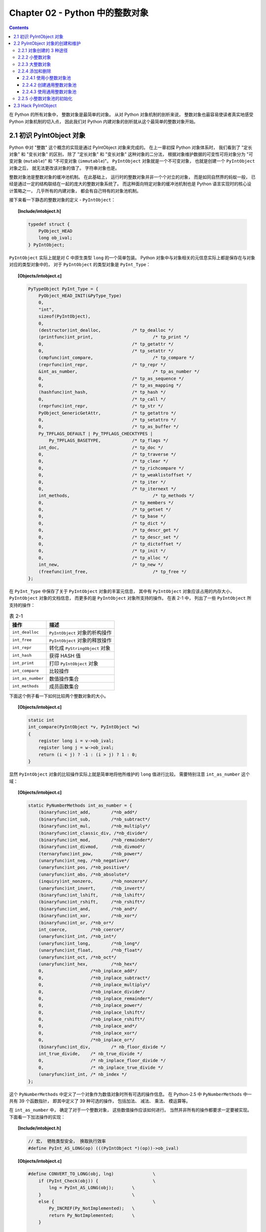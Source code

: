 ###############################################################################
Chapter 02 - Python 中的整数对象
###############################################################################

.. contents::

在 Python 的所有对象中， 整数对象是最简单的对象。 从对 Python 对象机制的剖析来说， \
整数对象也最容易使读者真实地感受 Python 对象机制的切入点， 因此我们对 Python 内建对\
象的剖析就从这个最简单的整数对象开始。

*******************************************************************************
2.1 初识 PyIntObject 对象
*******************************************************************************

Python 中对 "整数" 这个概念的实现是通过 PyIntObject 对象来完成的。 在上一章初探 \
Python 对象体系时， 我们看到了 "定长对象" 和 "变长对象" 的区别， 除了 "定长对象" \
和 "变长对象" 这种对象的二分法， 根据对象维护数据的可变性可将对象分为 "可变对象 (\
``mutable``)" 和 "不可变对象 (``immutable``)"。 ``PyIntObject`` 对象就是一个不可\
变对象， 也就是创建一个 ``PyIntObject`` 对象之后， 就无法更改该对象的值了。 字符串\
对象也是。

整数对象池是整数对象的缓冲池机制。 在此基础上， 运行时的整数对象并非一个个对立的对象\
， 而是如同自然界的蚂蚁一般， 已经是通过一定的结构联结在一起的庞大的整数对象系统了。 \
而这种面向特定对象的缓冲池机制也是 Python 语言实现时的核心设计策略之一， 几乎所有的内\
建对象， 都会有自己特有的对象池机制。 

接下来看一下静态的整数对象的定义 - ``PyIntObject``： 

.. topic:: [Include/intobject.h]

    .. code-block:: c 

        typedef struct {
            PyObject_HEAD
            long ob_ival;
        } PyIntObject;

``PyIntObject`` 实际上就是对 C 中原生类型 ``long`` 的一个简单包装。 Python 对象中\
与对象相关的元信息实际上都是保存在与对象对应的类型对象中的， 对于 ``PyIntObject`` 的\
类型对象是 ``PyInt_Type``： 

.. topic:: [Objects/intobject.c]

    .. code-block:: c

        PyTypeObject PyInt_Type = {
            PyObject_HEAD_INIT(&PyType_Type)
            0,
            "int",
            sizeof(PyIntObject),
            0,
            (destructor)int_dealloc,		/* tp_dealloc */
            (printfunc)int_print,			/* tp_print */
            0,					/* tp_getattr */
            0,					/* tp_setattr */
            (cmpfunc)int_compare,			/* tp_compare */
            (reprfunc)int_repr,			/* tp_repr */
            &int_as_number,				/* tp_as_number */
            0,					/* tp_as_sequence */
            0,					/* tp_as_mapping */
            (hashfunc)int_hash,			/* tp_hash */
            0,					/* tp_call */
            (reprfunc)int_repr,			/* tp_str */
            PyObject_GenericGetAttr,		/* tp_getattro */
            0,					/* tp_setattro */
            0,					/* tp_as_buffer */
            Py_TPFLAGS_DEFAULT | Py_TPFLAGS_CHECKTYPES |
                Py_TPFLAGS_BASETYPE,		/* tp_flags */
            int_doc,				/* tp_doc */
            0,					/* tp_traverse */
            0,					/* tp_clear */
            0,					/* tp_richcompare */
            0,					/* tp_weaklistoffset */
            0,					/* tp_iter */
            0,					/* tp_iternext */
            int_methods,				/* tp_methods */
            0,					/* tp_members */
            0,					/* tp_getset */
            0,					/* tp_base */
            0,					/* tp_dict */
            0,					/* tp_descr_get */
            0,					/* tp_descr_set */
            0,					/* tp_dictoffset */
            0,					/* tp_init */
            0,					/* tp_alloc */
            int_new,				/* tp_new */
            (freefunc)int_free,           		/* tp_free */
        };

在 ``PyInt_Type`` 中保存了关于 ``PyIntObject`` 对象的丰富元信息， 其中有 \
``PyIntObject`` 对象应该占用的内存大小， ``PyIntObject`` 对象的文档信息， 而更多的\
是 ``PyIntObject`` 对象所支持的操作。 在表 2-1 中， 列出了一些 ``PyIntObject`` 所\
支持的操作：

.. table:: 表 2-1

    =================  =====================================
    操作                  描述
    =================  =====================================
    ``int_dealloc``    ``PyIntObject`` 对象的析构操作
    ``int_free``       ``PyIntObject`` 对象的释放操作
    ``int_repr``       转化成 ``PyStringObject`` 对象
    ``int_hash``       获得 HASH 值
    ``int_print``      打印 ``PyIntObject`` 对象
    ``int_compare``    比较操作
    ``int_as_number``  数值操作集合
    ``int_methods``    成员函数集合
    =================  =====================================

下面这个例子看一下如何比较两个整数对象的大小。 

.. topic:: [Objects/intobject.c]

    .. code-block:: c 

        static int
        int_compare(PyIntObject *v, PyIntObject *w)
        {
            register long i = v->ob_ival;
            register long j = w->ob_ival;
            return (i < j) ? -1 : (i > j) ? 1 : 0;
        }

显然 ``PyIntObject`` 对象的比较操作实际上就是简单地将他所维护的 ``long`` 值进行比较\
。 需要特别注意 ``int_as_number`` 这个域： 

.. topic:: [Objects/intobject.c]

    .. code-block:: c 

        static PyNumberMethods int_as_number = {
            (binaryfunc)int_add,	/*nb_add*/
            (binaryfunc)int_sub,	/*nb_subtract*/
            (binaryfunc)int_mul,	/*nb_multiply*/
            (binaryfunc)int_classic_div, /*nb_divide*/
            (binaryfunc)int_mod,	/*nb_remainder*/
            (binaryfunc)int_divmod,	/*nb_divmod*/
            (ternaryfunc)int_pow,	/*nb_power*/
            (unaryfunc)int_neg,	/*nb_negative*/
            (unaryfunc)int_pos,	/*nb_positive*/
            (unaryfunc)int_abs,	/*nb_absolute*/
            (inquiry)int_nonzero,	/*nb_nonzero*/
            (unaryfunc)int_invert,	/*nb_invert*/
            (binaryfunc)int_lshift,	/*nb_lshift*/
            (binaryfunc)int_rshift,	/*nb_rshift*/
            (binaryfunc)int_and,	/*nb_and*/
            (binaryfunc)int_xor,	/*nb_xor*/
            (binaryfunc)int_or,	/*nb_or*/
            int_coerce,		/*nb_coerce*/
            (unaryfunc)int_int,	/*nb_int*/
            (unaryfunc)int_long,	/*nb_long*/
            (unaryfunc)int_float,	/*nb_float*/
            (unaryfunc)int_oct,	/*nb_oct*/
            (unaryfunc)int_hex, 	/*nb_hex*/
            0,			/*nb_inplace_add*/
            0,			/*nb_inplace_subtract*/
            0,			/*nb_inplace_multiply*/
            0,			/*nb_inplace_divide*/
            0,			/*nb_inplace_remainder*/
            0,			/*nb_inplace_power*/
            0,			/*nb_inplace_lshift*/
            0,			/*nb_inplace_rshift*/
            0,			/*nb_inplace_and*/
            0,			/*nb_inplace_xor*/
            0,			/*nb_inplace_or*/
            (binaryfunc)int_div,	/* nb_floor_divide */
            int_true_divide,	/* nb_true_divide */
            0,			/* nb_inplace_floor_divide */
            0,			/* nb_inplace_true_divide */
            (unaryfunc)int_int,	/* nb_index */
        };

这个 ``PyNumberMethods`` 中定义了一个对象作为数值对象时所有可选的操作信息。 在 \
Python-2.5 中 ``PyNumberMethods`` 中一共有 39 个函数指针， 即其中定义了 39 种可选\
的操作， 包括加法、 减法、 乘法、 模运算等。

在 ``int_as_number`` 中， 确定了对于一个整数对象， 这些数值操作应该如何进行。 当然\
并非所有的操作都要求一定要被实现。 下面看一下加法操作的实现： 

.. topic:: [Include/intobject.h]

    .. code-block:: c 

        // 宏， 牺牲类型安全， 换取执行效率
        #define PyInt_AS_LONG(op) (((PyIntObject *)(op))->ob_ival)

        
.. topic:: [Objects/intobject.c]

    .. code-block:: c 

        #define CONVERT_TO_LONG(obj, lng)		\
            if (PyInt_Check(obj)) {			\
                lng = PyInt_AS_LONG(obj);	\
            }					\
            else {					\
                Py_INCREF(Py_NotImplemented);	\
                return Py_NotImplemented;	\
            }

        static PyObject *
        int_add(PyIntObject *v, PyIntObject *w)
        {
            register long a, b, x;
            CONVERT_TO_LONG(v, a);
            CONVERT_TO_LONG(w, b);
            x = a + b;
            // [1]: 检查加法结果是否溢出
            if ((x^a) >= 0 || (x^b) >= 0)
                return PyInt_FromLong(x);
            return PyLong_Type.tp_as_number->nb_add((PyObject *)v, (PyObject *)w);
        }

``PyIntObject`` 对象所实现的加法操作是直接在其维护的 ``long`` 值上进行的， 在完成加\
法操作后， 代码 [1] 处进行了溢出检查， 如果没有溢出就返回一个新的 ``PyIntObject``\
， 这个 ``PyIntObject`` 所拥有的值正好是加法操作的结果。 

在 Python 的实现中， 对某些会频繁执行的代码， 都会同时提供函数和宏两种版本， 比如上\
文中的 ``PyInt_AS_LONG``， 与之对应的还有一个函数 ``PyInt_AsLong``。 宏版本的 \
``PyInt_AS_LONG`` 可以省去一次函数调用的开销， 但是其牺牲了类型安全， 因为其参数 \
``op`` 完全可以不是一个 ``PyIntObject`` 对象， 而 **intobject.c** 中的函数版 \
``PyInt_AsLong`` 则会多方检查类型安全性， 但是牺牲了执行效率。 

从 ``PyIntObject`` 对象的加法操作的实现可以清晰地看到 ``PyIntObject`` 是一个 \
``immutable`` 的对象， 因为操作完成后， 原来参与操作的任何一个对象都没有发生改变， \
取而代之的是一个全新的 ``PyIntObject`` 对象诞生。 

如果加法结果溢出， 其结果就不是一个 ``PyIntObject`` 对象， 而是一个 \
``PyLongObject`` 对象。 例如： 

.. figure:: img/2-1.png 
    :align: center

    图 2-1 加法溢出的例子

.. figure:: img/2-1-0.png 
    :align: center

    图 2-1-0 Python 3.7.7 版本实际结果

.. figure:: img/2-1-1.png 
    :align: center

    图 2-1-1 Python 2.5 版本实际结果

另一个有趣的元信息是 ``PyIntObject`` 对象的文档信息， 其维护在 ``int_doc`` 域中。 \
文档无缝地集成在语言中。 可以在 Python 的交互环境下通过 ``PyIntObject`` 对象的 \
``__doc__`` 属性看到 ``int_doc`` 维护的文档： 

.. figure:: img/2-2.png
    :align: center

    图 2-2 整数文档信息

.. topic:: [Include/Python.h]

    .. code-block:: c 

        /* Define macros for inline documentation. */
        #define PyDoc_VAR(name) static char name[]
        #define PyDoc_STRVAR(name,str) PyDoc_VAR(name) = PyDoc_STR(str)
        #ifdef WITH_DOC_STRINGS
        #define PyDoc_STR(str) str
        #else
        #define PyDoc_STR(str) ""
        #endif

.. topic:: [Objects/intobject.c]

    .. code-block:: c 

        PyDoc_STRVAR(int_doc,
        "int(x[, base]) -> integer\n\
        \n\
        Convert a string or number to an integer, if possible.  A floating point\n\
        argument will be truncated towards zero (this does not include a string\n\
        representation of a floating point number!)  When converting a string, use\n\
        the optional base.  It is an error to supply a base when converting a\n\
        non-string. If the argument is outside the integer range a long object\n\
        will be returned instead.");

*******************************************************************************
2.2 PyIntObject 对象的创建和维护
*******************************************************************************

2.2.1 对象创建的 3 种途径
===============================================================================

在上文中已经提到， Python 中创建一个实例对象可以通过 Python 暴露的 C API， 也可以通\
过类型对象完成创建动作。 在 Python 自身的实现中， 几乎都是调用 C API 来创建内建实例\
对象。 而内建对象即便是通过内建类型对象中的 ``tp_new``， ``tp_init`` 操作创建实例对\
象， 实际上最终还是会调用 Python 为特定对象准备的 C API。

在 **intobject.h** 中可以看到， 为了创建 ``PyIntObject`` 对象， Python 提供了 3 \
条途径， 分别从 ``long`` 值， 从字符串以及 ``Py_UNICODE`` 对象生成 \
``PyIntObject`` 对象。  

.. code-block:: c 

    PyAPI_FUNC(PyObject *) PyInt_FromString(char*, char**, int);
    #ifdef Py_USING_UNICODE
    PyAPI_FUNC(PyObject *) PyInt_FromUnicode(Py_UNICODE*, Py_ssize_t, int);
    #endif
    PyAPI_FUNC(PyObject *) PyInt_FromLong(long);

这里只考察从 ``long`` 值生成 ``PyIntObject`` 对象。 因为 ``PyInt_FromString`` \
和 ``PyInt_FromUnicode`` 实际上都是先将字符串或 ``Py_UNICODE`` 对象转换成浮点数\
。 然后再调用 ``PyInt_FromFloat``。 它们不过利用了 Adaptor Pattern 的思想对整数对\
象的核心创建函数 ``PyInt_FromFloat`` 进行了接口转换罢了。 

.. topic:: [Objects/intobject.c]

    .. code-block:: c 

        PyObject *
        PyInt_FromString(char *s, char **pend, int base)
        {
            char *end;
            long x;
            Py_ssize_t slen;
            PyObject *sobj, *srepr;

            if ((base != 0 && base < 2) || base > 36) {
                PyErr_SetString(PyExc_ValueError,
                        "int() base must be >= 2 and <= 36");
                return NULL;
            }

            while (*s && isspace(Py_CHARMASK(*s)))
                s++;
            errno = 0;

            // 将字符串转换为 long 
            if (base == 0 && s[0] == '0') {
                x = (long) PyOS_strtoul(s, &end, base);
                if (x < 0)
                    return PyLong_FromString(s, pend, base);
            }
            else
                x = PyOS_strtol(s, &end, base);
            if (end == s || !isalnum(Py_CHARMASK(end[-1])))
                goto bad;
            while (*end && isspace(Py_CHARMASK(*end)))
                end++;
            if (*end != '\0') {
        bad:
                slen = strlen(s) < 200 ? strlen(s) : 200;
                sobj = PyString_FromStringAndSize(s, slen);
                if (sobj == NULL)
                    return NULL;
                srepr = PyObject_Repr(sobj);
                Py_DECREF(sobj);
                if (srepr == NULL)
                    return NULL;
                PyErr_Format(PyExc_ValueError,
                        "invalid literal for int() with base %d: %s",
                        base, PyString_AS_STRING(srepr));
                Py_DECREF(srepr);
                return NULL;
            }
            else if (errno != 0)
                return PyLong_FromString(s, pend, base);
            if (pend)
                *pend = end;
            return PyInt_FromLong(x);
        }

为了深刻地理解 ``PyIntObject`` 对象的创建过程， 首先必须要深入了解 Python 中整数对\
象在内存中的组织方式。 前面已经提到， 在运行期间， 一个个的整数对象在内存中并不是独立\
存在， 单兵作战的， 而是形成了一个整数对象系统。 我们首先就重点考察一下 Python 中整\
数对象系统的结构。

2.2.2 小整数对象
===============================================================================

在实际的编程中， 数值比较小的整数， 如 1、 2、 29 等可能在程序中非常频繁地使用。 通\
过 For 循环就可以了解小整数为何会有那么频繁的使用场合。 在 Python 中， 所有的对象都\
存活在系统堆上， 如果没有特殊的机制， 对于这些频繁使用的小整数对象， Python 将一次又\
一次地使用 ``malloc`` 在堆上申请空间， 并不厌其烦地一次次 ``free``。 这样的操作不仅\
会大大降低运行效率， 而且会在系统堆上造成大量的内存碎片， 严重影响 Python 的整体性能。 

于是在 Python 中， 对于小整数对象使用了对象池技术。 对象池中的每一个 \
``PyIntObject`` 都能被任意地共享。 

.. topic:: [Objects/intobject.c]

    .. code-block:: c 

        #ifndef NSMALLPOSINTS
            #define NSMALLPOSINTS		257
        #endif
        #ifndef NSMALLNEGINTS
            #define NSMALLNEGINTS		5
        #endif
        #if NSMALLNEGINTS + NSMALLPOSINTS > 0
            /* References to small integers are saved in this array so that they
            can be shared.
            The integers that are saved are those in the range
            -NSMALLNEGINTS (inclusive) to NSMALLPOSINTS (not inclusive).
            */
            static PyIntObject *small_ints[NSMALLNEGINTS + NSMALLPOSINTS];
        #endif

这个毫不起眼的 ``small_ints`` 就是举足轻重的小整数对象的对象池， 准确地说， 是 \
``PyIntObject *`` 池， 不过一般称其为小整数对象池。 在 Python-2.5 中， 将小整数集\
合的范围默认为 ``[-5, 257)``。 可以通过修改 ``NSMALLPOSINTS`` 和 \
``NSMALLNEGINTS`` 重新编译 Python， 从而将这个范围向两端伸展或收缩。 

对于小整数对象， Python 直接将这些整数对应的 ``PyIntObject`` 缓存在内存中， 并将其\
指针存放在 ``small_ints`` 中。

2.2.3 大整数对象
===============================================================================

对于小整数， 在小整数对象池中完全缓存了 ``PyIntObject`` 对象。 而对于其他整数， \
Python 运行环境提供了一块内存空间， 由大整数轮流使用， 这样免去了不断 ``malloc`` 之\
苦， 也在一定程度上考虑了效率问题。 在 Python 中， 有一个 ``PyIntBlock`` 结构， 在\
这基础上， 实现了一个单向列表。 

.. topic:: [Objects/intobject.c]

    .. code-block:: c

        #define BLOCK_SIZE	1000	/* 1K less typical malloc overhead */
        #define BHEAD_SIZE	8	/* Enough for a 64-bit pointer */
        #define N_INTOBJECTS	((BLOCK_SIZE - BHEAD_SIZE) / sizeof(PyIntObject))

        struct _intblock {
            struct _intblock *next;
            PyIntObject objects[N_INTOBJECTS];
        };

        typedef struct _intblock PyIntBlock;

        static PyIntBlock *block_list = NULL;
        static PyIntObject *free_list = NULL;

``PyIntBlock`` 这个结构里维护了一块内存 (``block``)， 其中保存了一些 \
``PyIntObject`` 对象。 从定义中可以看出一个 ``PyIntBlock`` 中维护着 \
``N_INTOBJECTS`` 个对象， 计算后是 82 个。 这里也可以动态调整。 

``PyIntBlock`` 的单向列表通过 ``block_list`` 维护， 每个 ``block`` 中都维护了一\
个 ``PyIntObject`` 数组 - ``objects``， 这就是真正用于存储被缓存的 \
``PyIntObject`` 对象的内存。 Python 使用一个单向链表来管理全部 ``block`` 的 \
``objects`` 中所有的空闲内存， 这个自由内存链表的表头就是 ``free_list``。 最开始时\
， 两个指针都被设置为空指针。

.. figure:: img/2-3.png
    :align: center

    图 2-3 free_list 和 block_list 的初始状态

    .. note::

        注：在此后的图示中， 我们将统一用实线菱尾箭头表示 ``block_list``， 虚线菱尾\
        箭头表示 ``free_list``。

2.2.4 添加和删除
===============================================================================

下面通过 ``PyInt_FromLong`` 进行细致入微的考察， 真实展现一个个 ``PyIntObject`` 对\
象的产生。 

.. topic:: [Objects/intobject.c]

    .. code-block:: c

        PyObject *
        PyInt_FromLong(long ival)
        {
            register PyIntObject *v;
        #if NSMALLNEGINTS + NSMALLPOSINTS > 0
        // [1] ：尝试使用小整数对象池
            if (-NSMALLNEGINTS <= ival && ival < NSMALLPOSINTS) {
                v = small_ints[ival + NSMALLNEGINTS];
                Py_INCREF(v);
        #ifdef COUNT_ALLOCS
                if (ival >= 0)
                    quick_int_allocs++;
                else
                    quick_neg_int_allocs++;
        #endif
                return (PyObject *) v;
            }
        #endif
        // [2]： 为通用整数对象池申请新的内存空间
            if (free_list == NULL) {
                if ((free_list = fill_free_list()) == NULL)
                    return NULL;
            }
            /* Inline PyObject_New */
            // [3] ： (inline) 内联 PyObject_New 的行为
            v = free_list;
            free_list = (PyIntObject *)v->ob_type;
            PyObject_INIT(v, &PyInt_Type);
            v->ob_ival = ival;
            return (PyObject *) v;
        }

``PyIntObject`` 对象的创建通过两步完成 (上述代码是 Python-2.5 代码， 与书中有出入)： 

.. topic:: [Objects/intobject.c]

    .. code-block:: c

        PyObject *
        PyInt_FromLong(long ival)
        {
            register PyIntObject *v;
        #if NSMALLNEGINTS + NSMALLPOSINTS > 0
        // [1] ：尝试使用小整数对象池
            if (-NSMALLNEGINTS <= ival && ival < NSMALLPOSINTS) {
                v = small_ints[ival + NSMALLNEGINTS];
                Py_INCREF(v);
                return (PyObject *) v;
            }
        #endif
        // [2]： 为通用整数对象池申请新的内存空间
            if (free_list == NULL) {
                if ((free_list = fill_free_list()) == NULL)
                    return NULL;
            }
            /* Inline PyObject_New */
            // [3] ： (inline) 内联 PyObject_New 的行为
            v = free_list;
            free_list = (PyIntObject *)v->ob_type;
            PyObject_INIT(v, &PyInt_Type);
            v->ob_ival = ival;
            return (PyObject *) v;
        }

- 如果小整数对象池机制被激活， 则尝试使用小整数对象池； 

- 如果不能使用小整数对象池， 则使用通用的整数对象池。

2.2.4.1 使用小整数对象池
-------------------------------------------------------------------------------

如果 ``NSMALLNEGINTS + NSMALLPOSINTS > 0``， Python 认为小整数对象池机制被激活， \
``PyInt_FromLong`` 会首先在 [1] 处检查传入的 ``long`` 值是否属于小整数范围， 如果\
是小整数， 只需要返回小整数对象池中的对应的对象就可以了。 

如果小整数对象池机制没有被激活， 或传入的 ``long`` 值不是小整数， Python 就会转向由 \
``block_list`` 维护的通用整数对象池。 

2.2.4.2 创建通用整数对象池
-------------------------------------------------------------------------------

首次调用 ``PyInt_FromLong`` 时， ``free_list`` 为 ``NULL``， 这时 Python 会在 \
[2] 处调用 ``fill_free_list`` 创建新的 ``block``， 从而创建新的空闲内存。 Python \
对 ``fill_free_list`` 的调用不光会发生在 ``PyInt_FromLong`` 的首次调用时， 在 \
Python 运行期间， 只要所有 ``block`` 的空闲内存被使用完， 就会导致 ``free_list`` \
变为 ``NULL``， 从而在下一次 ``PyInt_FromLong`` 的调用时激发对 \
``fill_free_list`` 的调用。 

.. topic:: [Objects/intobject.c]

    .. code-block:: c 

        static PyIntObject *
        fill_free_list(void)
        {
            PyIntObject *p, *q;
            /* Python's object allocator isn't appropriate for large blocks. */
            // [1]: 申请大小为 sizeof(PyIntBlock) 的内存空间，并链接到已有的 block_list 中
            p = (PyIntObject *) PyMem_MALLOC(sizeof(PyIntBlock));
            if (p == NULL)
                return (PyIntObject *) PyErr_NoMemory();
            ((PyIntBlock *)p)->next = block_list;
            block_list = (PyIntBlock *)p;
            /* Link the int objects together, from rear to front, then return
            the address of the last int object in the block. */
            // [2]: 将PyIntBlock 中的 PyIntObject 数组--objects--转变成单向链表
            p = &((PyIntBlock *)p)->objects[0];
            q = p + N_INTOBJECTS;
            while (--q > p)
                q->ob_type = (struct _typeobject *)(q-1);
            q->ob_type = NULL;
            return p + N_INTOBJECTS - 1;
        }

在 ``fill_free_list`` 中， 会首先在 [1] 处申请一个新的 ``PyIntBlock`` 结构。 如\
图 2-4。  

.. figure:: img/2-4.png
    :align: center

注意: 图中的虚线并表示指针关系， 虚线表示 ``objects`` 的更详细的表示方式。 

这时 ``block`` 中的 ``objects`` 还仅仅是一个 ``PyIntObject`` 对象的数组， 然后 \
Python 将 ``objects`` 中的所有 ``PyIntObject`` 对象通过指针依次连接起来， 从而将数\
组变成一个单向链表， 这就是 [2] 处的行为。 从 ``objects`` 数组最后一个元素开始链接\
， 在链接过程中， Python 使用了 ``PyObject`` 中的 ``ob_type`` 指针作为链接指针。 

图 2-5 展示了 [2] 处的链表转换动作完成之后的 ``block``， 其中用虚线箭头展示了 [2] \
开始时 p 和 q 的初始状态。 当链表转换完成之后， ``free_list`` 也出现在它该出现的位\
置。 从 ``free_list`` 开始， 沿着 ``ob_type`` 指针， 就可以遍历刚刚创建的 \
``PyIntBlock`` 中所有空闲的为 ``PyIntBlock`` 准备的内存了。 

.. figure:: img/2-5.png
    :align: center

当一个 ``block`` 中还有剩余的内存没有被一个 ``PyIntBlock`` 占用时， \
``free_list`` 就不会指向 ``NULL``。 这种情况下调用 ``PyInt_FromLong`` 不会申请新\
的 ``block``。 只有当所有 ``block`` 中的内存都被占用了， ``PyInt_FromLong`` 才会\
再次调用 ``fill_free_list`` 申请新的空间， 为新的 ``PyIntObject`` 创建新的家园。 

Python 通过 ``block_list`` 维护整个整数对象的通用对象池。 新创建的 ``block`` 必须\
加入到 ``block_list`` 所维护的链表中， 这个动作在 [1] 处完成。 图 2-6 显示了两次申\
请 ``block`` 后 ``block_list`` 所维护的链表的情况。 ``block_list`` 始终指向最新创\
建的 ``PyIntBlock`` 对象。

.. figure:: img/2-6.png
    :align: center

2.2.4.3 使用通用整数对象池
-------------------------------------------------------------------------------

在 ``PyInt_FromLong`` 中， 必要的空间申请之后， Python 会从当前有 ``free_list`` \
所维护的自由内存链表中划出一块， 并在这块内存上创建所需要的新的 ``PyIntObject`` 对象\
， 同时还会对 ``PyIntObject`` 对象完成必要的初始化工作。 Python 还将调整 \
``free_list`` 指针， 使其指向下一块还没有被使用的内存。 

在图 2-6 中， 两个 ``PyIntBlock`` 处于同一个链表中， 但是每个 ``PyIntBlock`` 中至\
关重要的存放 ``PyIntObject`` 对象的 ``objects`` 却是分离的， 这样的结构存在着隐患： 

现有两个 ``PyIntBlock`` 对象， *PyIntBlock1* 和 *PyIntBlock2*， *PyIntBlock1* 中\
的 ``objects`` 已经被 ``PyIntObject`` 对象填满， 而 *PyIntBlock2* 中的 \
``object`` 只填充了一部分。 所以现在 ``free_list`` 指针指向的是 \
``PyIntBlock2.objects`` 中空闲的内存块。 假设现在 ``PyIntBlock1.objects`` 中的一\
个 ``PyIntObject`` 对象被删除了， 这意味着 *PyIntBlock1* 中出现了一块空闲的内存， \
那么下次创建新的 ``PyIntObject`` 对象时应该使用 *PyIntBlock1* 中的这块内存。 倘若\
不然， 就意味着所有的内存只能使用一次， 这跟内存泄漏也没什么区别了。 

实际上， 不同 ``PyIntBlock`` 对象的 ``objects`` 中空闲的内存块是被链接在一起的， \
形成了一个单向链表， 指向表头的指针正是 ``free_list``。 不同 ``PyIntBlock`` 中的空\
闲内存块是在 ``PyIntObject`` 对象被销毁的时候被链接在一起的。 

在 Python 对象机制中， 每个对象都有一个引用计数与之相关联， 当这个引用计数减为 0 时\
， 就意味着这个世上再也没有谁需要它了， 于是 Python 会负责将这个对象销毁。 Python 中\
不同对象在销毁时会进行不同的动作， 销毁动作在与对象对应的类型对象中被定义， 这个关键\
的操作就是类型对象中的 ``tp_dealloc``。 看一下 ``PyIntObject`` 对象的 \
``tp_dealloc`` 操作： 

.. topic:: [Objects/intobject.c]

    .. code-block:: c 

        static void
        int_dealloc(PyIntObject *v)
        {
            if (PyInt_CheckExact(v)) {
                v->ob_type = (struct _typeobject *)free_list;
                free_list = v;
            }
            else
                v->ob_type->tp_free((PyObject *)v);
        }

由 ``block_list`` 维护的 ``PyIntBlock`` 链表中的内存实际上是所有的大整数对象共同分\
享的。 当一个 ``PyIntObject`` 对象被销毁时， 它所占用的内存并不会被释放， 而是继续\
被 Python 保留着。 但是这块内存在整数对象被销毁后变为了自由内存， 将来可供别的 \
``PyIntObject`` 使用， 所以 Python 应该将其链入了 ``free_list`` 所维护的自由内存\
链表。 ``int_dealloc`` 完成的就是这么一个简单的指针维护工作。 这些动作是在销毁的对象\
确实是一个 ``PyIntObject`` 对象时发生的。 如果删掉的对象是一个整数的派生类的对象， \
那么 ``int_dealloc`` 不做任何动作， 只是简单地调用派生类型中指定的 ``tp_free``。

在图 2-7 中相继创建和删除 ``PyIntObject`` 对象， 并展示了内存中的 ``PyIntObject`` \
对象以及 ``free_list`` 指针的变化情况。 在实际 Python 行为中， 创建 2，3，4 这样的\
整数对象， 使用的实际上是 ``small_ints`` 这样的小整数对象池， 在这里仅仅是为了展示通\
用整数对象池的动态变化， 没有考虑实际使用的内存。 

.. figure:: img/2-7.png
    :align: center

不同 ``PyIntBlock`` 对象中空闲内存的互联也是在 ``int_dealloc`` 被调用时实现的 （白\
色表示空闲内存）： 

.. figure:: img/2-8.png
    :align: center

当一个整数对象的引用计数变为 0 时， 就会被 Python 回收， 但是在 ``int_dealloc`` 中\
， 仅仅是将该整数对象的内存重新加入到自由内存链表中。 也就是说， 在 ``int_dealloc`` \
中， 永远不会向系统堆交换任何内存。 一旦系统堆中某块内存被 Python 申请用于整数对象\
， 那么这块内存在 Python 结束之前永远不会被释放。 

2.2.5 小整数对象池的初始化
===============================================================================

小整数对象池 ``small_ints`` 维护的只是 ``PyIntObject`` 的指针， 完成小整数对象的创\
建和初始化的函数是 ``_PyInt_Init``。

.. topic:: [Objects/intobject.c]

    .. code-block:: c 

        int
        _PyInt_Init(void)
        {
            PyIntObject *v;
            int ival;
        #if NSMALLNEGINTS + NSMALLPOSINTS > 0
            for (ival = -NSMALLNEGINTS; ival < NSMALLPOSINTS; ival++) {
                    if (!free_list && (free_list = fill_free_list()) == NULL)
                    return 0;
                /* PyObject_New is inlined */
                v = free_list;
                free_list = (PyIntObject *)v->ob_type;
                PyObject_INIT(v, &PyInt_Type);
                v->ob_ival = ival;
                small_ints[ival + NSMALLNEGINTS] = v;
            }
        #endif
            return 1;
        }

从小整数的创建过程中可以看到， 这些小整数对象也是生存在 ``block_list`` 所维护的内存\
上。 在 Python 初始化的时候， ``_PyInt_Init`` 被调用， 内存被申请， 小整数对象被创\
建。

.. figure:: img/2-9.png
    :align: center

*******************************************************************************
2.3 Hack PyIntObject
*******************************************************************************

来修改 ``int_print`` 行为， 使其打印关于 ``block_list`` 和 ``free_list`` 的信息\
， 以及小整数缓冲池的信息： 

.. topic:: [Objects/intobject.c]

    .. code-block:: c 

        static int
        int_print(PyIntObject *v, FILE *fp, int flags)
            /* flags -- not used but required by interface */
        {
            fprintf(fp, "%ld", v->ob_ival);
            return 0;
        }

        // [修改后]

        static int values[10];
        static int refcounts[10];
        static int int_print(PyIntObject *v, FILE *fp, int flags)
        {
            PyIntObject* intObjectPtr;
            PyIntBlock *p = block_list;
            PyIntBlock *last = NULL;
            int count = 0;
            int i;

            while (p!= NULL)
            {
                ++count;
                last = p;
                p = p->next;
            }

            intObjectPtr = last->objects;
            intObjectPtr += N_INTOBJECTS - 1;
            printf(" address @%p\n", v);

            for (i=0; i<10; ++i, --intObjectPtr)
            {
                values[i] = intObjectPtr->ob_ival;
                refcounts[i] = intObjectPtr->ob_refcnt;
            }
            printf("  value : ");
            for (i=0; i<8; ++i)
            {
                printf("%d\t", values[i]);
            }
            printf("\n");

            printf("  refcnt : ");
            for (i=0; i<8; ++i)
            {
                printf("%d\t", refcounts[i]);
            }
            printf("\n");

            printf(" block_list count : %d\n", count);
            printf(" free_list : %p\n", free_list);

            return 0;
        }

在初始化小整数缓冲池时， 对于 ``block_list`` 及每个 ``PyIntBlock`` 的 ``objects``\
， 都是从后往前开始填充的， 所以在初始化完成后， ``-5`` 应该在最后一个 \
``PyIntBlock`` 对象的 ``objects`` 内最后一块内存， 需要顺藤摸瓜一直找到最后一块内存\
才能观察从 ``-5`` 到 ``4`` 这 10 个小整数。 

创建一个 ``PyIntObject`` 对象 ``-9999``， 从图中可以看到， 小整数对象被 Python 自\
身使用多次。 

.. figure:: img/2-10.png
    :align: center

现在的 ``free_list`` 指向地址为 ``00C191E4`` 的内存， 根据对 ``PyIntObject`` 的分\
析， 那么下一个 ``PyIntObject`` 会在这个地址安身立命。 再创建两个 ``PyIntObject`` \
对象， 值分别为 ``-12345``：

.. figure:: img/2-11.png
    :align: center

从图示可以看到 a 的地址正是创建 i 后 ``free_list`` 所指向的地址， 而 b 的地址也正是\
创建 a 后 ``free_list`` 所指的地址。 虽然 a 和 b 的值都是一样的， 但是他们确实是两\
个完全没有关系的 ``PyIntObject`` 对象， 这点儿可以从内存地址上看清楚。 

现在删除 b， 结果如下：

.. figure:: img/2-12.png
    :align: center

删除 b 后， ``free_list`` 回退到 a 创建后 ``free_list`` 的位置， 这点儿与之前的分\
析是一致的。 

最后看一下小整数对象的监控， 连续两次创建 ``PyIntObject`` 对象 ``-5``， 结果如图所\
示：

.. figure:: img/2-13.png
    :align: center

可以看到， 两次创建的 ``PyIntObject`` 对象 c1 和 c2 的地址都是 ``00AB5948``， 这证\
明它们实际上是同一个对象。 同时可以看到小整数对象池中 ``-5`` 的引用计数发生了变化， \
这证明 c1 和 c2 实际上都是指向这个对象。 此外 ``free_list`` 没有发生任何变化， 与分\
析相符。
